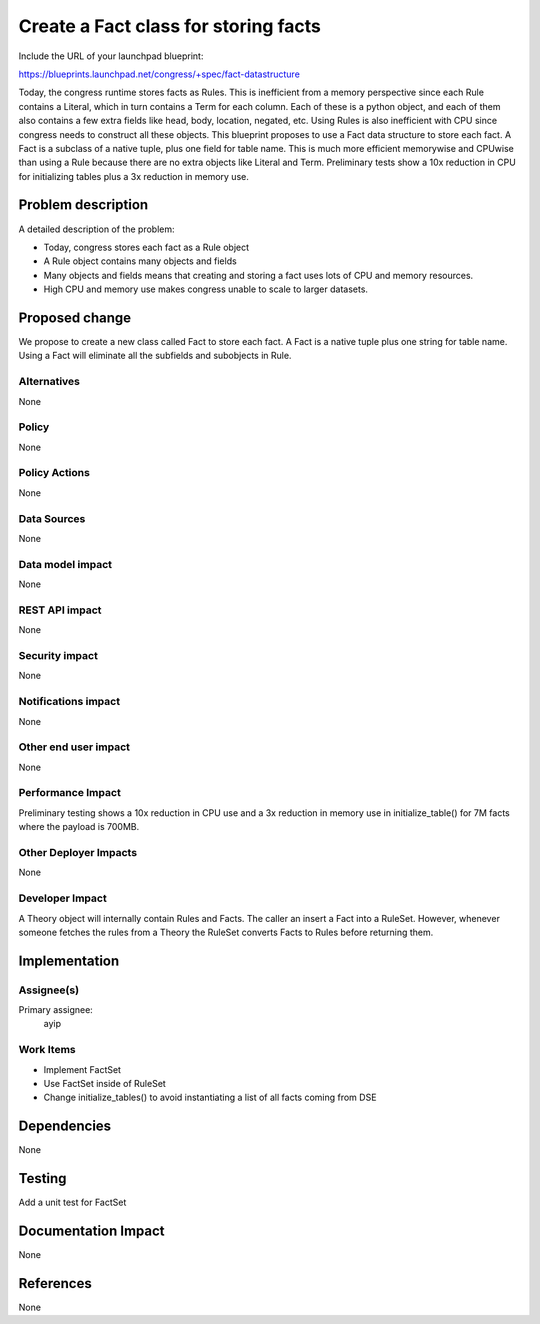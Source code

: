 ..
 This work is licensed under a Creative Commons Attribution 3.0 Unported
 License.

 http://creativecommons.org/licenses/by/3.0/legalcode

=====================================
Create a Fact class for storing facts
=====================================

Include the URL of your launchpad blueprint:

https://blueprints.launchpad.net/congress/+spec/fact-datastructure

Today, the congress runtime stores facts as Rules. This is inefficient from a
memory perspective since each Rule contains a Literal, which in turn contains
a Term for each column. Each of these is a python object, and each of them
also contains a few extra fields like head, body, location, negated,
etc. Using Rules is also inefficient with CPU since congress needs to
construct all these objects. This blueprint proposes to use a Fact data
structure to store each fact. A Fact is a subclass of a native tuple, plus one
field for table name. This is much more efficient memorywise and CPUwise than
using a Rule because there are no extra objects like Literal and
Term. Preliminary tests show a 10x reduction in CPU for initializing tables
plus a 3x reduction in memory use.


Problem description
===================

A detailed description of the problem:

* Today, congress stores each fact as a Rule object

* A Rule object contains many objects and fields

* Many objects and fields means that creating and storing a fact uses lots of
  CPU and memory resources.

* High CPU and memory use makes congress unable to scale to larger datasets.


Proposed change
===============

We propose to create a new class called Fact to store each fact.  A Fact is a
native tuple plus one string for table name.  Using a Fact will eliminate all
the subfields and subobjects in Rule.


Alternatives
------------

None

Policy
------

None

Policy Actions
--------------

None

Data Sources
------------

None


Data model impact
-----------------

None

REST API impact
---------------

None

Security impact
---------------

None

Notifications impact
--------------------

None

Other end user impact
---------------------

None

Performance Impact
------------------

Preliminary testing shows a 10x reduction in CPU use and a 3x reduction in
memory use in initialize_table() for 7M facts where the payload is 700MB.

Other Deployer Impacts
----------------------
None

Developer Impact
----------------

A Theory object will internally contain Rules and Facts.  The caller an insert
a Fact into a RuleSet.  However, whenever someone fetches the rules from a
Theory the RuleSet converts Facts to Rules before returning them.

Implementation
==============

Assignee(s)
-----------

Primary assignee:
  ayip

Work Items
----------

* Implement FactSet

* Use FactSet inside of RuleSet

* Change initialize_tables() to avoid instantiating a list of all facts coming
  from DSE

Dependencies
============

None

Testing
=======

Add a unit test for FactSet

Documentation Impact
====================

None

References
==========

None

